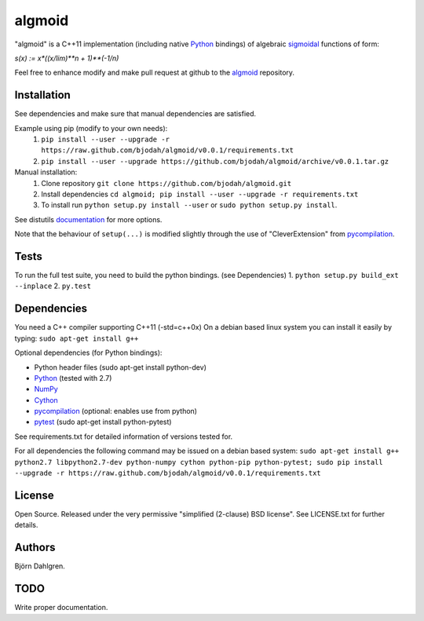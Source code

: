 =======
algmoid
=======
.. image:: https://travis-ci.org/bjodah/algmoid.png?branch=master
   :target: https://travis-ci.org/bjodah/algmoid

"algmoid" is a C++11 implementation (including native Python_ bindings) 
of algebraic sigmoidal_ functions of form:

`s(x) := x*((x/lim)**n + 1)**(-1/n)`

Feel free to enhance modify and make pull request at github to the algmoid_ repository.

.. _Python: https://www.python.org
.. _Cython: http://cython.org
.. _algmoid: https://github.com/bjodah/algmoid
.. _sigmoidal: http://en.wikipedia.org/wiki/Sigmoid_function



Installation
============
See dependencies and make sure that manual dependencies are satisfied.

Example using pip (modify to your own needs):
    1. ``pip install --user --upgrade -r https://raw.github.com/bjodah/algmoid/v0.0.1/requirements.txt``
    2. ``pip install --user --upgrade https://github.com/bjodah/algmoid/archive/v0.0.1.tar.gz``

Manual installation:
    1. Clone repository ``git clone https://github.com/bjodah/algmoid.git``
    2. Install dependencies ``cd algmoid; pip install --user --upgrade -r requirements.txt``
    3. To install run ``python setup.py install --user`` or ``sudo python setup.py install``.

See distutils documentation_ for more options.

.. _documentation: http://docs.python.org/2/library/distutils.html

Note that the behaviour of ``setup(...)`` is modified slightly through the use of "CleverExtension" from pycompilation_.


Tests
=====
To run the full test suite, you need to build the python
bindings. (see Dependencies)
1. ``python setup.py build_ext --inplace``
2. ``py.test``


Dependencies
============
You need a C++ compiler supporting C++11 (-std=c++0x)
On a debian based linux system you can install it easily
by typing: ``sudo apt-get install g++``

Optional dependencies (for Python bindings):

- Python header files (sudo apt-get install python-dev)
- Python_ (tested with 2.7)
- NumPy_ 
- Cython_
- pycompilation_ (optional: enables use from python)
- pytest_ (sudo apt-get install python-pytest)

See requirements.txt for detailed information of versions tested for.

For all dependencies the following command may be issued on a debian
based system:
``sudo apt-get install g++ python2.7 libpython2.7-dev
python-numpy cython python-pip python-pytest; sudo
pip install --upgrade -r https://raw.github.com/bjodah/algmoid/v0.0.1/requirements.txt``

.. _NumPy: http://www.numpy.org/
.. _pycompilation: https://github.com/bjodah/pycompilation
.. _pytest: http://pytest.org/


License
=======
Open Source. Released under the very permissive "simplified
(2-clause) BSD license". See LICENSE.txt for further details.


Authors
=======
Björn Dahlgren. 

TODO
====
Write proper documentation.

